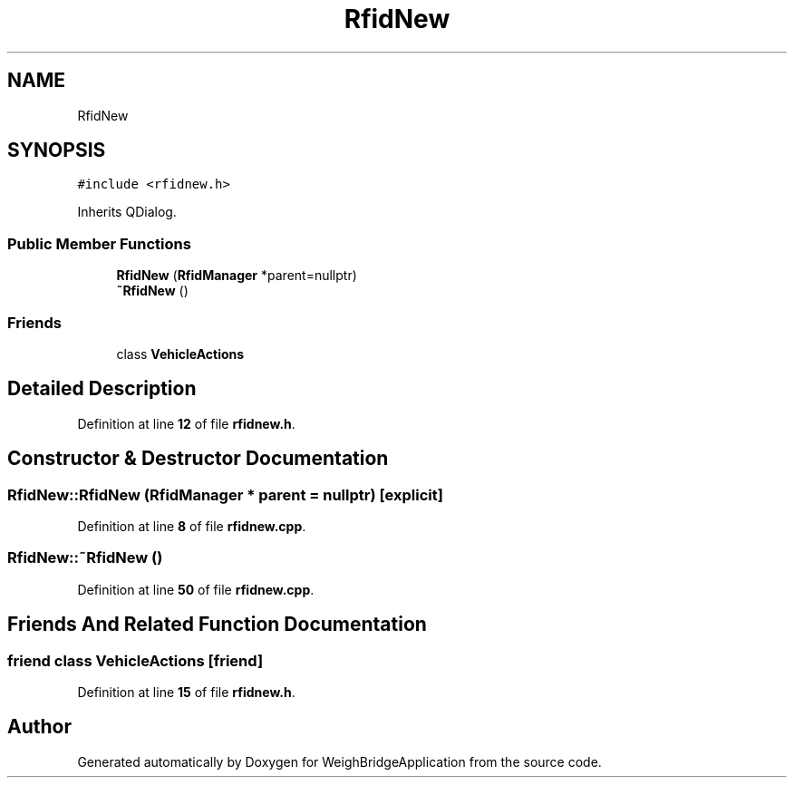 .TH "RfidNew" 3 "Tue Mar 7 2023" "Version 0.0.1" "WeighBridgeApplication" \" -*- nroff -*-
.ad l
.nh
.SH NAME
RfidNew
.SH SYNOPSIS
.br
.PP
.PP
\fC#include <rfidnew\&.h>\fP
.PP
Inherits QDialog\&.
.SS "Public Member Functions"

.in +1c
.ti -1c
.RI "\fBRfidNew\fP (\fBRfidManager\fP *parent=nullptr)"
.br
.ti -1c
.RI "\fB~RfidNew\fP ()"
.br
.in -1c
.SS "Friends"

.in +1c
.ti -1c
.RI "class \fBVehicleActions\fP"
.br
.in -1c
.SH "Detailed Description"
.PP 
Definition at line \fB12\fP of file \fBrfidnew\&.h\fP\&.
.SH "Constructor & Destructor Documentation"
.PP 
.SS "RfidNew::RfidNew (\fBRfidManager\fP * parent = \fCnullptr\fP)\fC [explicit]\fP"

.PP
Definition at line \fB8\fP of file \fBrfidnew\&.cpp\fP\&.
.SS "RfidNew::~RfidNew ()"

.PP
Definition at line \fB50\fP of file \fBrfidnew\&.cpp\fP\&.
.SH "Friends And Related Function Documentation"
.PP 
.SS "friend class \fBVehicleActions\fP\fC [friend]\fP"

.PP
Definition at line \fB15\fP of file \fBrfidnew\&.h\fP\&.

.SH "Author"
.PP 
Generated automatically by Doxygen for WeighBridgeApplication from the source code\&.
